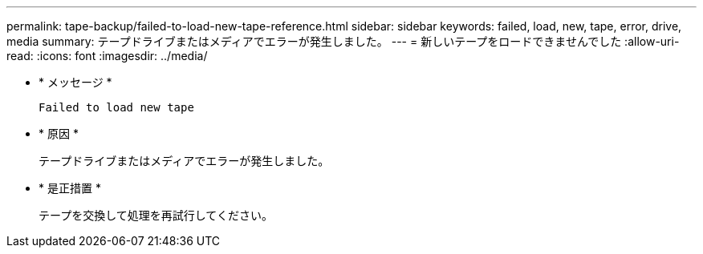 ---
permalink: tape-backup/failed-to-load-new-tape-reference.html 
sidebar: sidebar 
keywords: failed, load, new, tape, error, drive, media 
summary: テープドライブまたはメディアでエラーが発生しました。 
---
= 新しいテープをロードできませんでした
:allow-uri-read: 
:icons: font
:imagesdir: ../media/


[role="lead"]
* * メッセージ *
+
`Failed to load new tape`

* * 原因 *
+
テープドライブまたはメディアでエラーが発生しました。

* * 是正措置 *
+
テープを交換して処理を再試行してください。


